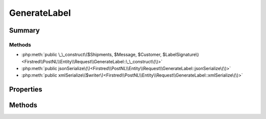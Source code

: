 .. rst-class:: phpdoctorst

.. role:: php(code)
	:language: php


GenerateLabel
=============


.. php:namespace:: Firstred\PostNL\Entity\Request

.. php:class:: GenerateLabel


	.. rst-class:: phpdoc-description
	
		| Class GenerateLabel\.
		
	
	:Parent:
		:php:class:`Firstred\\PostNL\\Entity\\AbstractEntity`
	


Summary
-------

Methods
~~~~~~~

* :php:meth:`public \_\_construct\($Shipments, $Message, $Customer, $LabelSignature\)<Firstred\\PostNL\\Entity\\Request\\GenerateLabel::\_\_construct\(\)>`
* :php:meth:`public jsonSerialize\(\)<Firstred\\PostNL\\Entity\\Request\\GenerateLabel::jsonSerialize\(\)>`
* :php:meth:`public xmlSerialize\($writer\)<Firstred\\PostNL\\Entity\\Request\\GenerateLabel::xmlSerialize\(\)>`


Properties
----------

.. php:attr:: public defaultProperties

	.. rst-class:: phpdoc-description
	
		| Default properties and namespaces for the SOAP API\.
		
	
	:Type: array 


.. php:attr:: protected static Customer

	:Type: :any:`\\Firstred\\PostNL\\Entity\\Customer <Firstred\\PostNL\\Entity\\Customer>` | null 


.. php:attr:: protected static Message

	:Type: :any:`\\Firstred\\PostNL\\Entity\\Message\\LabellingMessage <Firstred\\PostNL\\Entity\\Message\\LabellingMessage>` | null 


.. php:attr:: protected static Shipments

	:Type: :any:`\\Firstred\\PostNL\\Entity\\Shipment\[\] <Firstred\\PostNL\\Entity\\Shipment>` | null 


.. php:attr:: protected static LabelSignature

	:Type: string | null 


Methods
-------

.. rst-class:: public

	.. php:method:: public __construct( $Shipments=null, $Message=null, $Customer=null, $LabelSignature=null)
	
		.. rst-class:: phpdoc-description
		
			| GenerateLabel constructor\.
			
		
		
		:Parameters:
			* **$Shipments** (:any:`Firstred\\PostNL\\Entity\\Shipment\[\] <Firstred\\PostNL\\Entity\\Shipment>` | null)  
			* **$Message** (:any:`Firstred\\PostNL\\Entity\\Message\\LabellingMessage <Firstred\\PostNL\\Entity\\Message\\LabellingMessage>` | null)  
			* **$Customer** (:any:`Firstred\\PostNL\\Entity\\Customer <Firstred\\PostNL\\Entity\\Customer>` | null)  
			* **$LabelSignature** (string | null)  

		
	
	

.. rst-class:: public

	.. php:method:: public jsonSerialize()
	
		.. rst-class:: phpdoc-description
		
			| Return a serializable array for \`json\_encode\`\.
			
		
		
		:Returns: array 
	
	

.. rst-class:: public

	.. php:method:: public xmlSerialize( $writer)
	
		.. rst-class:: phpdoc-description
		
			| Return a serializable array for the XMLWriter\.
			
		
		
		:Parameters:
			* **$writer** (:any:`Sabre\\Xml\\Writer <Sabre\\Xml\\Writer>`)  

		
		:Returns: void 
	
	

